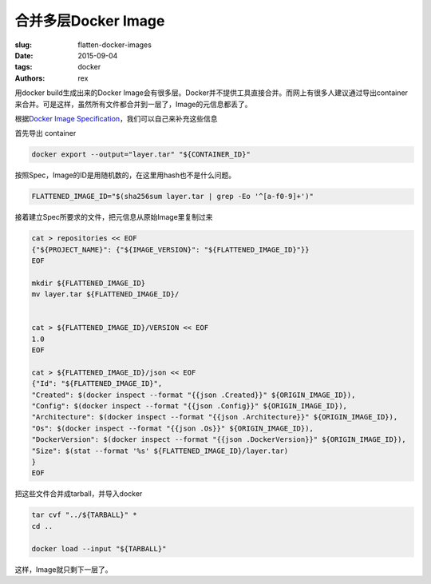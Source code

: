 合并多层Docker Image
====================

:slug: flatten-docker-images
:date: 2015-09-04
:tags: docker
:authors: rex

用docker build生成出来的Docker Image会有很多层。Docker并不提供工具直接合并。而网上有很多人建议通过导出container来合并。可是这样，虽然所有文件都合并到一层了，Image的元信息都丢了。

根据\ `Docker Image Specification`_\ ，我们可以自己来补充这些信息

.. _Docker Image Specification: https://github.com/docker/docker/blob/master/image/spec/v1.md


首先导出 container

.. code::

    docker export --output="layer.tar" "${CONTAINER_ID}"

按照Spec，Image的ID是用随机数的，在这里用hash也不是什么问题。

.. code::

    FLATTENED_IMAGE_ID="$(sha256sum layer.tar | grep -Eo '^[a-f0-9]+')"

接着建立Spec所要求的文件，把元信息从原始Image里复制过来

.. code::

    cat > repositories << EOF
    {"${PROJECT_NAME}": {"${IMAGE_VERSION}": "${FLATTENED_IMAGE_ID}"}}
    EOF

    mkdir ${FLATTENED_IMAGE_ID}
    mv layer.tar ${FLATTENED_IMAGE_ID}/


    cat > ${FLATTENED_IMAGE_ID}/VERSION << EOF
    1.0
    EOF

    cat > ${FLATTENED_IMAGE_ID}/json << EOF
    {"Id": "${FLATTENED_IMAGE_ID}",
    "Created": $(docker inspect --format "{{json .Created}}" ${ORIGIN_IMAGE_ID}),
    "Config": $(docker inspect --format "{{json .Config}}" ${ORIGIN_IMAGE_ID}),
    "Architecture": $(docker inspect --format "{{json .Architecture}}" ${ORIGIN_IMAGE_ID}),
    "Os": $(docker inspect --format "{{json .Os}}" ${ORIGIN_IMAGE_ID}),
    "DockerVersion": $(docker inspect --format "{{json .DockerVersion}}" ${ORIGIN_IMAGE_ID}),
    "Size": $(stat --format '%s' ${FLATTENED_IMAGE_ID}/layer.tar)
    }
    EOF

把这些文件合并成tarball，并导入docker

.. code::

    tar cvf "../${TARBALL}" *
    cd ..

    docker load --input "${TARBALL}"

这样，Image就只剩下一层了。
